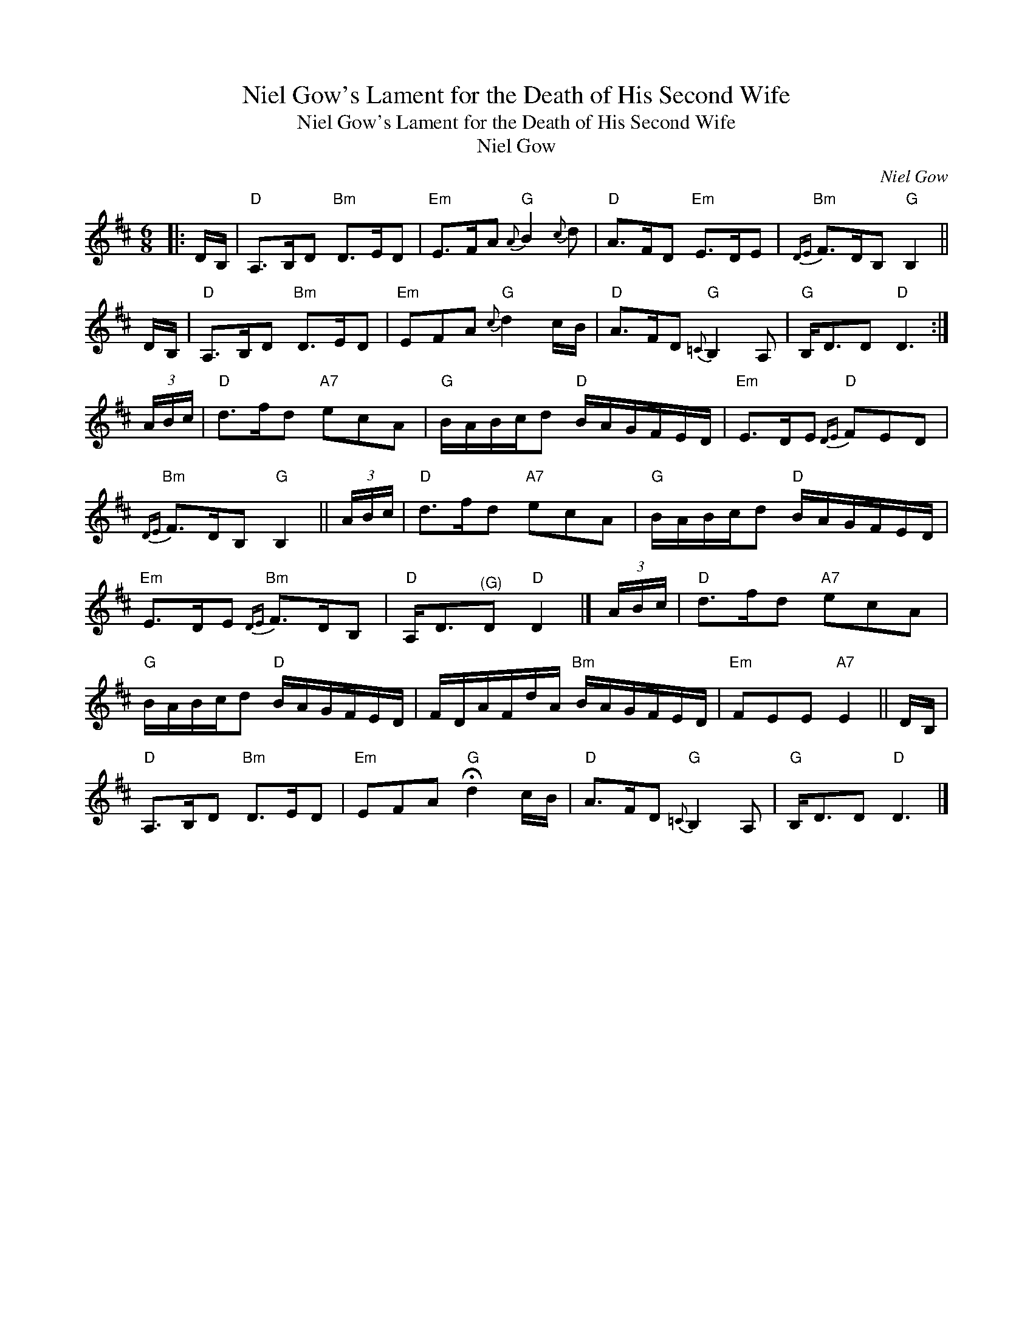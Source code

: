 X:1
T:Niel Gow's Lament for the Death of His Second Wife
T:Niel Gow's Lament for the Death of His Second Wife
T:Niel Gow
C:Niel Gow
L:1/8
M:6/8
K:D
V:1 treble 
V:1
|: D/B,/ |"D" A,>B,D"Bm" D>ED |"Em" E>FA"G"{A} B2{c} d |"D" A>FD"Em" E>DE |"Bm"{DE} F>DB,"G" B,2 || %5
 D/B,/ |"D" A,>B,D"Bm" D>ED |"Em" EFA"G"{c} d2 c/B/ |"D" A>FD"G"{=C} B,2 A, |"G" B,<DD"D" D3 :| %10
 (3A/B/c/ |"D" d>fd"A7" ecA |"G" B/A/B/c/d"D" B/A/G/F/E/D/ |"Em" E>DE"D"{DE} FED | %14
"Bm"{DE} F>DB,"G" B,2 || (3A/B/c/ |"D" d>fd"A7" ecA |"G" B/A/B/c/d"D" B/A/G/F/E/D/ | %18
"Em" E>DE"Bm"{DE} F>DB, |"D" A,<D"^(G)"D"D" D2 |] (3A/B/c/ |"D" d>fd"A7" ecA | %22
"G" B/A/B/c/d"D" B/A/G/F/E/D/ | F/D/A/F/d/A/"Bm" B/A/G/F/E/D/ |"Em" FEE"A7" E2 || D/B,/ | %26
"D" A,>B,D"Bm" D>ED |"Em" EFA"G" !fermata!d2 c/B/ |"D" A>FD"G"{=C} B,2 A, |"G" B,<DD"D" D3 |] %30

